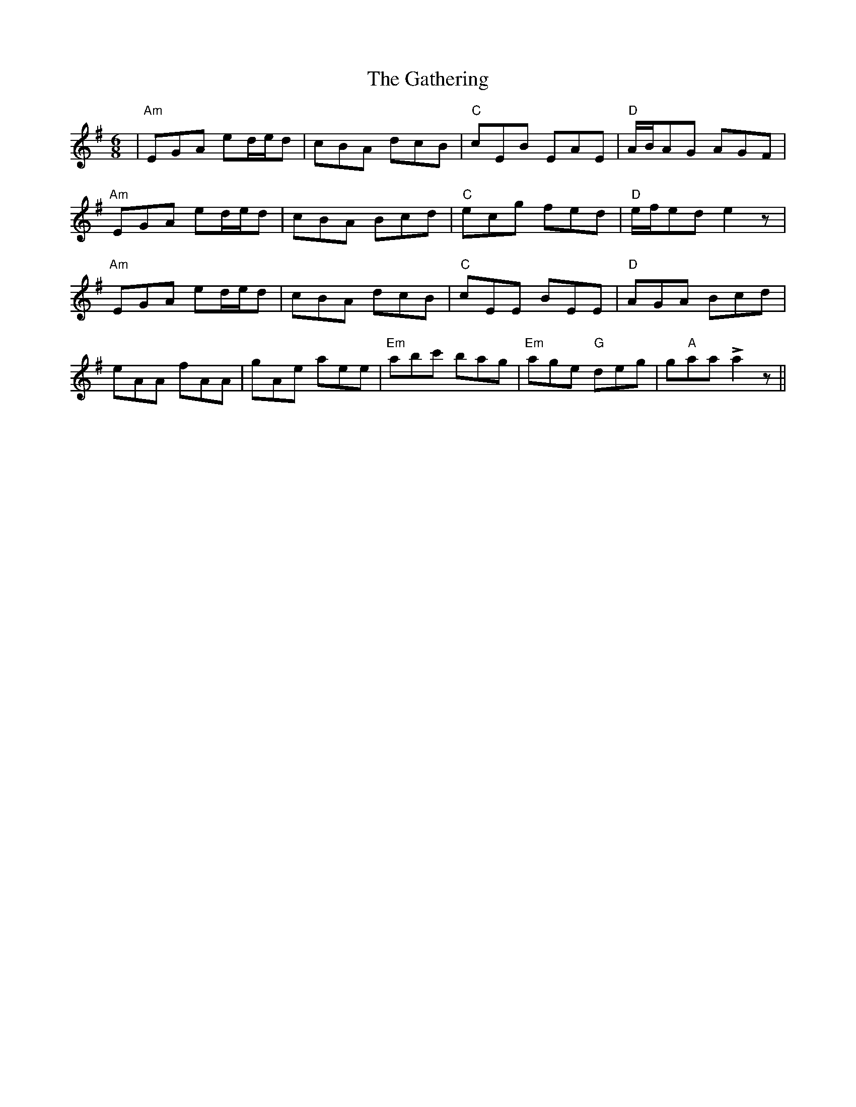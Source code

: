 X: 14919
T: Gathering, The
R: jig
M: 6/8
K: Adorian
|"Am"EGA ed/e/d|cBA dcB|"C"cEB EAE|"D"A/B/AG AGF|
"Am"EGA ed/e/d|cBA Bcd|"C"ecg fed|"D"e/f/ed e2z|
"Am"EGA ed/e/d|cBA dcB|"C"cEE BEE|"D"AGA Bcd|
eAA fAA|gAe aee|"Em"abc' bag|"Em"age "G"deg|g"A"aa La2z||

